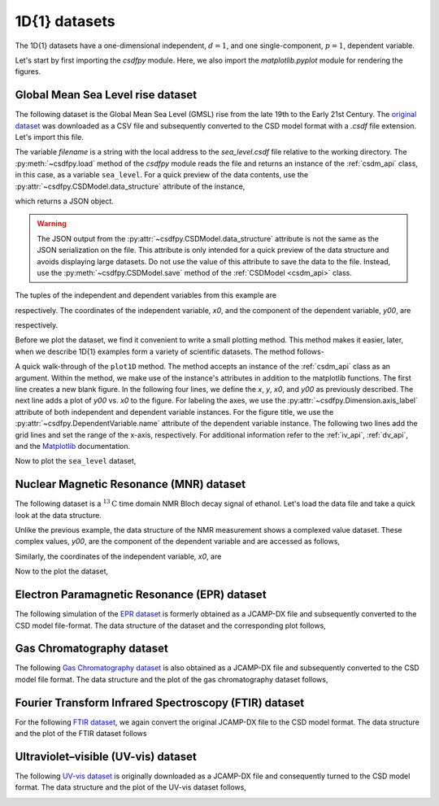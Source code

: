 

--------------
1D{1} datasets
--------------

The 1D{1} datasets have a one-dimensional independent, :math:`d=1`, and
one single-component, :math:`p=1`, dependent variable.

.. In this section, we
.. present examples of the 1D{1} datasets from various scientific fields.

Let's start by first importing the `csdfpy` module. Here, we
also import the `matplotlib.pyplot` module for rendering the figures.

.. doctest::

    >>> import csdfpy as cp
    >>> import matplotlib.pyplot as plt

Global Mean Sea Level rise dataset
^^^^^^^^^^^^^^^^^^^^^^^^^^^^^^^^^^

The following dataset is the Global Mean Sea Level (GMSL) rise from the late
19th to the Early 21st Century. The
`original dataset <http://www.cmar.csiro.au/sealevel/sl_data_cmar.html>`_ was
downloaded as a CSV file and subsequently converted to the CSD model format
with a `.csdf` file extension. Let's import this file.

.. doctest::

    >>> filename = '../test-datasets0.0.11/gmsl/sea_level_none.csdf'
    >>> sea_level = cp.load(filename)

The variable `filename` is a string with the local address to the
`sea_level.csdf` file relative to the working directory.
The :py:meth:`~csdfpy.load` method of the `csdfpy` module reads the
file and returns an instance of the :ref:`csdm_api` class, in
this case, as a variable ``sea_level``. For a quick preview of the data
contents, use the :py:attr:`~csdfpy.CSDModel.data_structure` attribute of the
instance,

.. doctest::

    >>> print(sea_level.data_structure)
    {
      "csdm": {
        "version": "0.0.11",
        "description": "Global Mean Sea Level (GMSL) rise from the late 19th to the Early 21st Century.",
        "dimensions": [
          {
            "type": "linear",
            "count": 1608,
            "increment": "0.08333333333 yr",
            "index_zero_coordinate": "1880.0416666667 yr",
            "quantity_name": "time",
            "label": "Time",
            "reciprocal": {
              "quantity_name": "frequency"
            }
          }
        ],
        "dependent_variables": [
          {
            "type": "internal",
            "name": "Global Mean Sea Level",
            "unit": "mm",
            "quantity_name": "length",
            "numeric_type": "float32",
            "component_labels": [
              "Global Mean Sea Level"
            ],
            "components": [
              [
                "-183.0, -183.0, ..., 59.6875, 59.6875"
              ]
            ]
          },
          {
            "type": "internal",
            "name": "Global Mean Sea Level",
            "unit": "mm",
            "quantity_name": "length",
            "numeric_type": "float32",
            "component_labels": [
              "GMSL uncertainty"
            ],
            "components": [
              [
                "24.203125, 24.203125, ..., 9.0, 9.0"
              ]
            ]
           }
        ]
      }
    }

which returns a JSON object.

.. warning::
    The JSON output from the :py:attr:`~csdfpy.CSDModel.data_structure`
    attribute is not the same as the JSON serialization on the file.
    This attribute is only intended for a quick preview of the data
    structure and avoids displaying large datasets. Do not use
    the value of this attribute to save the data to the file. Instead, use the
    :py:meth:`~csdfpy.CSDModel.save` method of the :ref:`CSDModel <csdm_api>`
    class.

The tuples of the independent and dependent variables from this example are

.. doctest::

    >>> x = sea_level.dimensions
    >>> y = sea_level.dependent_variables

respectively. The coordinates of the independent variable, `x0`, and the
component of the dependent variable, `y00`, are

.. doctest::

    >>> x0 = x[0].coordinates
    >>> print(x0)
    [1880.04166667 1880.125      1880.20833333 ... 2013.79166666 2013.87499999
     2013.95833333] yr

    >>> y00 = y[0].components[0]
    >>> print(y00)
    [-183.     -171.125  -164.25   ...   66.375    59.6875   58.5   ]

respectively.

Before we plot the dataset, we find it convenient to write a small plotting
method. This method makes it easier, later, when we describe 1D{1}
examples form a variety of scientific datasets. The method follows-

.. doctest::

    >>> def plot1D(dataObject):
    ...     fig, ax = plt.subplots(1,1,  figsize=(3.4,2.1))

    ...     # tuples of dependent and dimension instances.
    ...     x = dataObject.dimensions
    ...     y = dataObject.dependent_variables

    ...     # The coordinates of the independent variable.
    ...     x0 = x[0].coordinates

    ...     # The component of the dependent variable.
    ...     y00 = y[0].components[0]

    ...     ax.plot(x0, y00.real, color='k', linewidth=0.75)

    ...     # The axes labels and figure title.
    ...     ax.set_xlabel(x[0].axis_label)
    ...     ax.set_ylabel(y[0].axis_label[0])
    ...     ax.set_title(y[0].name)

    ...     ax.grid(color='gray', linestyle='--', linewidth=0.5)
    ...     ax.set_xlim([x0[0].value, x0[-1].value])
    ...     plt.tight_layout(pad=0., w_pad=0., h_pad=0.)
    ...     plt.savefig(dataObject.filename+'.pdf')

A quick walk-through of the ``plot1D`` method. The method accepts an
instance of the :ref:`csdm_api` class as an argument. Within the method, we
make use of the instance's attributes in addition to the matplotlib
functions. The first line creates a new blank figure. In the following four
lines, we define the `x`, `y`, `x0`, and `y00` as previously described. The
next line adds a plot of `y00` vs. `x0` to the figure. For labeling the
axes, we use the  :py:attr:`~csdfpy.Dimension.axis_label` attribute
of both independent and dependent variable instances. For the figure title,
we use the :py:attr:`~csdfpy.DependentVariable.name` attribute of the
dependent variable instance. The following two lines
add the grid lines and set the range of the x-axis, respectively.
For additional information refer to the :ref:`iv_api`, :ref:`dv_api`, and the
`Matplotlib <https://matplotlib.org>`_ documentation.

Now to plot the ``sea_level`` dataset,

.. doctest::

    >>> plot1D(sea_level)

.. image:: /_static/sea_level.csdf.pdf


Nuclear Magnetic Resonance (MNR) dataset
^^^^^^^^^^^^^^^^^^^^^^^^^^^^^^^^^^^^^^^^

The following dataset is a :math:`^{13}\mathrm{C}` time domain NMR Bloch decay
signal of ethanol. Let's load the data file and take a quick look at the data
structure.

.. doctest::

    >>> filename = '../test-datasets0.0.11/NMR/blochDecay/blochDecay_raw.csdfe'
    >>> NMRdata = cp.load(filename)
    >>> print(NMRdata.data_structure)
    {
      "csdm": {
        "version": "0.0.11",
        "description": "A time domain NMR $^{13}$C Bloch decay signal of ethanol.",
        "dimensions": [
          {
            "type": "linear",
            "count": 4096,
            "increment": "0.1 ms",
            "index_zero_coordinate": "-0.3 ms",
            "quantity_name": "time",
            "reciprocal": {
              "index_zero_coordinate": "-3005.363 Hz",
              "origin_offset": "75426328.864 Hz",
              "quantity_name": "frequency",
              "label": "$^{13}$C frequency shift"
            }
          }
        ],
        "dependent_variables": [
          {
            "type": "internal",
            "numeric_type": "complex64",
            "components": [
              [
                "(-8899.406-1276.7734j), (-8899.406-1276.7734j), ..., (37.548492+20.15689j), (37.548492+20.15689j)"
              ]
            ]
          }
        ]
      }
    }

Unlike the previous example, the data structure of the NMR measurement shows
a complexed value dataset. These complex values, `y00`, are the
component of the dependent variable and are accessed as follows,

.. doctest::

    >>> y = NMRdata.dependent_variables
    >>> y00 = y[0].components[0]
    >>> print(y00)
    [-8899.406   -1276.7734j  -4606.8804   -742.4125j
      9486.438    -770.0413j  ...   -70.95386   -28.32843j
        37.548492  +20.15689j  -193.92285   -67.06525j]

Similarly, the coordinates of the independent variable, `x0`, are

.. doctest::

    >>> x = NMRdata.dimensions
    >>> x0 = x[0].coordinates
    >>> print(x0)
    [-3.000e-01 -2.000e-01 -1.000e-01 ...  4.090e+02  4.091e+02  4.092e+02] ms

Now to the plot the dataset,

.. doctest::

    >>> plot1D(NMRdata)

.. image:: /_static/blochDecay_raw.csdfe.pdf


Electron Paramagnetic Resonance (EPR) dataset
^^^^^^^^^^^^^^^^^^^^^^^^^^^^^^^^^^^^^^^^^^^^^

The following simulation of the
`EPR dataset <http://wwwchem.uwimona.edu.jm/spectra/index.html>`_
is formerly obtained as a JCAMP-DX file and subsequently converted to the
CSD model file-format. The data structure of the dataset and the corresponding
plot follows,

.. doctest::

    >>> filename = '../test-datasets0.0.11/EPR/xyinc2_base64.csdf'
    >>> EPRdata = cp.load(filename)
    >>> print(EPRdata.data_structure)
    {
      "csdm": {
        "version": "0.0.11",
        "description": "A Electron Paramagnetic Resonance simulated dataset.",
        "dimensions": [
          {
            "type": "linear",
            "count": 298,
            "increment": "4.0 G",
            "index_zero_coordinate": "2750.0 G",
            "quantity_name": "magnetic flux density"
          }
        ],
        "dependent_variables": [
          {
            "type": "internal",
            "name": "Amanita.muscaria",
            "numeric_type": "float32",
            "component_labels": [
              "Arbitrary"
            ],
            "components": [
              [
                "0.067, 0.067, ..., -0.035, -0.035"
              ]
            ]
          }
        ]
      }
    }
    >>> plot1D(EPRdata)

.. image:: /_static/xyinc2_base64.csdf.pdf

Gas Chromatography dataset
^^^^^^^^^^^^^^^^^^^^^^^^^^

The following
`Gas Chromatography dataset  <http://wwwchem.uwimona.edu.jm/spectra/index.html>`_
is also obtained as a JCAMP-DX file and subsequently converted to the CSD model
file format. The data structure and the plot of the gas chromatography dataset
follows,

.. doctest::

    >>> filename = '../test-datasets0.0.11/GC/cinnamon_none.csdf'
    >>> GCData = cp.load(filename)
    >>> print(GCData.data_structure)
    {
      "csdm": {
        "version": "0.0.11",
        "description": "A Gas Chromatography dataset of cinnamon stick.",
        "dimensions": [
          {
            "type": "linear",
            "count": 6001,
            "increment": "0.0034 min",
            "quantity_name": "time",
            "reciprocal": {
              "quantity_name": "frequency"
            }
          }
        ],
        "dependent_variables": [
          {
            "type": "internal",
            "name": "Headspace from cinnamon stick",
            "numeric_type": "float32",
            "component_labels": [
              "Arbitrary"
            ],
            "components": [
              [
                "48453.0, 48453.0, ..., 48040.0, 48040.0"
              ]
            ]
          }
        ]
      }
    }
    >>> plot1D(GCData)

.. image:: /_static/cinnamon_none.csdf.pdf


Fourier Transform Infrared Spectroscopy (FTIR) dataset
^^^^^^^^^^^^^^^^^^^^^^^^^^^^^^^^^^^^^^^^^^^^^^^^^^^^^^

For the following
`FTIR dataset  <http://wwwchem.uwimona.edu.jm/spectra/index.html>`_,
we again convert the original JCAMP-DX file to the CSD model format. The data
structure and the plot of the FTIR dataset follows

.. doctest::

    >>> filename = '../test-datasets0.0.11/IR/caffeine_none.csdf'
    >>> FTIRData = cp.load(filename)
    >>> print(FTIRData.data_structure)
    {
      "csdm": {
        "version": "0.0.11",
        "description": "An IR spectrum of caffeine.",
        "dimensions": [
          {
            "type": "linear",
            "count": 1842,
            "increment": "1.930548614883216 cm^-1",
            "index_zero_coordinate": "449.41 cm^-1",
            "quantity_name": "wavenumber",
            "reciprocal": {
              "quantity_name": "length"
            }
          }
        ],
        "dependent_variables": [
          {
            "type": "internal",
            "name": "Caffeine",
            "numeric_type": "float32",
            "component_labels": [
              "Transmittance"
            ],
            "components": [
              [
                "99.31053, 99.31053, ..., 100.22944, 100.22944"
              ]
            ]
          }
        ]
      }
    }
    >>> plot1D(FTIRData)

.. image:: /_static/caffeine_none.csdf.pdf


Ultraviolet–visible (UV-vis) dataset
^^^^^^^^^^^^^^^^^^^^^^^^^^^^^^^^^^^^

The following
`UV-vis dataset <http://wwwchem.uwimona.edu.jm/spectra/index.html>`_
is originally downloaded as a JCAMP-DX file and consequently turned to the CSD
model format. The data structure and the plot of the UV-vis dataset follows,

.. doctest::

    >>> filename = '../test-datasets0.0.11/UV-Vis/benzeneVapour_base64.csdf'
    >>> UVdata = cp.load(filename)
    >>> print(UVdata.data_structure)
    {
      "csdm": {
        "version": "0.0.11",
        "description": "A UV-vis spectra of benzene vapours.",
        "dimensions": [
          {
            "type": "linear",
            "count": 4001,
            "increment": "0.01 nm",
            "index_zero_coordinate": "230.0 nm",
            "quantity_name": "length",
            "label": "wavelength",
            "reciprocal": {
              "quantity_name": "wavenumber"
            }
          }
        ],
        "dependent_variables": [
          {
            "type": "internal",
            "name": "Vapour of Benzene",
            "numeric_type": "float32",
            "component_labels": [
              "Absorbance"
            ],
            "components": [
              [
                "0.25890622, 0.25890622, ..., 0.16814752, 0.16814752"
              ]
            ]
          }
        ]
      }
    }
    >>> plot1D(UVdata)

.. image:: /_static/benzeneVapour_base64.csdf.pdf
